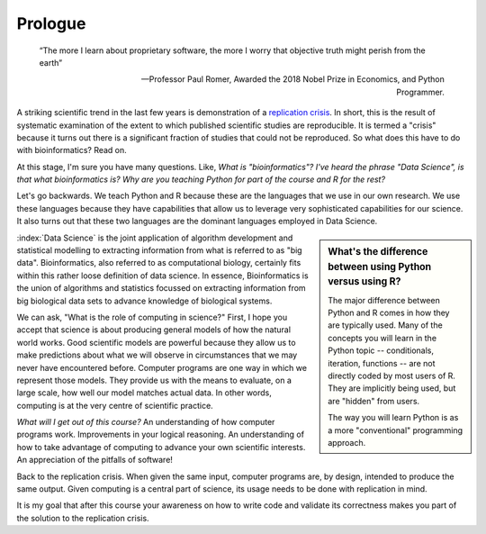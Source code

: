 ********
Prologue
********

.. sectionauthor:: Gavin Huttley

.. todo:: add commentary on mechanics of programming being just part of the skill set, it's really the ability to transform a biological research question into a form that can be addressed using algorithm

.. epigraph::

    “The more I learn about proprietary software, the more I worry that objective truth might perish from the earth”
    
    --- Professor Paul Romer, Awarded the 2018 Nobel Prize in Economics, and Python Programmer.

A striking scientific trend in the last few years is demonstration of a `replication crisis`_. In short, this is the result of systematic examination of the extent to which published scientific studies are reproducible. It is termed a "crisis" because it turns out there is a significant fraction of studies that could not be reproduced. So what does this have to do with bioinformatics? Read on.

At this stage, I'm sure you have many questions. Like, *What is "bioinformatics"?* *I've heard the phrase "Data Science", is that what bioinformatics is?* *Why are you teaching Python for part of the course and R for the rest?*

Let's go backwards. We teach Python and R because these are the languages that we use in our own research. We use these languages because they have capabilities that allow us to leverage very sophisticated capabilities for our science. It also turns out that these two languages are the dominant languages employed in Data Science.

.. sidebar:: What's the difference between using Python versus using R?

    The major difference between Python and R comes in how they are typically used. Many of the concepts you will learn in the Python topic -- conditionals, iteration, functions -- are not directly coded by most users of R. They are implicitly being used, but are "hidden" from users.
    
    The way you will learn Python is as a more "conventional" programming approach.

.. todo:: the benefits, a different way of seeing, logical improvements in work, super power

:index:`Data Science` is the joint application of algorithm development and statistical modelling to extracting information from what is referred to as "big data". Bioinformatics, also referred to as computational biology, certainly fits within this rather loose definition of data science. In essence, Bioinformatics is the union of algorithms and statistics focussed on extracting information from big biological data sets to advance knowledge of biological systems.

.. seriously, need to acknowledge that languages are different

We can ask, "What is the role of computing in science?" First, I hope you accept that science is about producing general models of how the natural world works. Good scientific models are powerful because they allow us to make predictions about what we will observe in circumstances that we may never have encountered before. Computer programs are one way in which we represent those models. They provide us with the means to evaluate, on a large scale, how well our model matches actual data. In other words, computing is at the very centre of scientific practice.

*What will I get out of this course?* An understanding of how computer programs work. Improvements in your logical reasoning. An understanding of how to take advantage of computing to advance your own scientific interests. An appreciation of the pitfalls of software!

Back to the replication crisis. When given the same input, computer programs are, by design, intended to produce the same output. Given computing is a central part of science, its usage needs to be done with replication in mind.

It is my goal that after this course your awareness on how to write code and validate its correctness makes you part of the solution to the replication crisis.

.. _`replication crisis`: https://en.wikipedia.org/wiki/Replication_crisis

.. todo:: add section on how to contribute, "Edit on GitHub" etc..
